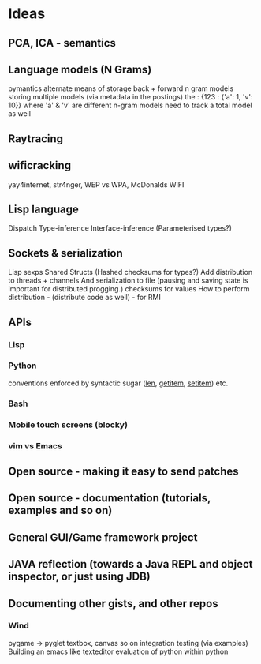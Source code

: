 * Ideas 
** PCA, ICA - semantics
** Language models (N Grams)
pymantics
alternate means of storage
back + forward n gram models
storing multiple models (via metadata in the postings)
the : {123 : {'a': 1, 'v': 10}} where 'a' & 'v' are different n-gram models
need to track a total model as well
** Raytracing
** wificracking 
yay4internet, str4nger, WEP vs WPA, McDonalds WIFI
** Lisp language
Dispatch
Type-inference
Interface-inference (Parameterised types?)
** Sockets & serialization
Lisp sexps
Shared Structs (Hashed checksums for types?)
Add distribution to threads + channels
And serialization to file (pausing and saving state is important for distributed progging.)
checksums for values
How to perform distribution - (distribute code as well) - for RMI
** APIs
*** Lisp
*** Python
conventions enforced by syntactic sugar (__len__, __getitem__, __setitem__) etc.
*** Bash
*** Mobile touch screens (blocky)
*** vim vs Emacs
** Open source - making it easy to send patches
** Open source - documentation (tutorials, examples and so on)
** General GUI/Game framework project
** JAVA reflection (towards a Java REPL and object inspector, or just using JDB)
** Documenting other gists, and other repos
*** Wind
pygame -> pyglet
textbox, canvas so on
integration testing (via examples)
Building an emacs like texteditor
evaluation of python within python

